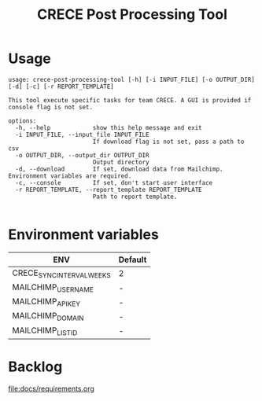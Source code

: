#+TITLE: CRECE Post Processing Tool

* Usage
#+begin_src text
usage: crece-post-processing-tool [-h] [-i INPUT_FILE] [-o OUTPUT_DIR] [-d] [-c] [-r REPORT_TEMPLATE]

This tool execute specific tasks for team CRECE. A GUI is provided if console flag is not set.

options:
  -h, --help            show this help message and exit
  -i INPUT_FILE, --input_file INPUT_FILE
                        If download flag is not set, pass a path to csv
  -o OUTPUT_DIR, --output_dir OUTPUT_DIR
                        Output directory
  -d, --download        If set, download data from Mailchimp. Environment variables are required.
  -c, --console         If set, don't start user interface
  -r REPORT_TEMPLATE, --report_template REPORT_TEMPLATE
                        Path to report template.

#+end_src


* Environment variables
| ENV                       | Default |
|---------------------------+---------|
| CRECE_SYNC_INTERVAL_WEEKS | 2       |
| MAILCHIMP_USERNAME        | -       |
| MAILCHIMP_API_KEY         | -       |
| MAILCHIMP_DOMAIN          | -       |
| MAILCHIMP_LIST_ID         | -       |

* Backlog
[[file:docs/requirements.org]]